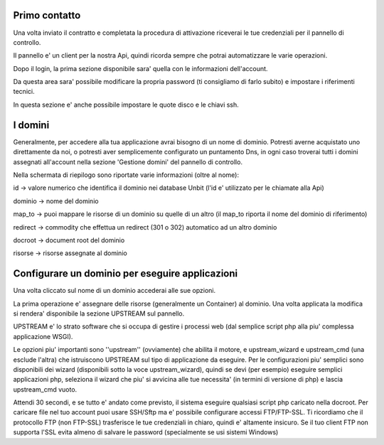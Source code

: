 Primo contatto
==============

Una volta inviato il contratto e completata la procedura di attivazione riceverai le tue credenziali
per il pannello di controllo.

Il pannello e' un client per la nostra Api, quindi ricorda sempre che potrai automatizzare le varie operazioni.


Dopo il login, la prima sezione disponibile sara' quella con le informazioni dell'account.

Da questa area sara' possibile modificare la propria password (ti consigliamo di farlo subito) e impostare i riferimenti tecnici.

In questa sezione e' anche possibile impostare le quote disco e le chiavi ssh.

I domini
========

Generalmente, per accedere alla tua applicazione avrai bisogno di un nome di dominio. Potresti averne acquistato uno direttamente da noi,
o potresti aver semplicemente configurato un puntamento Dns, in ogni caso troverai tutti i domini assegnati all'account nella sezione 'Gestione domini'
del pannello di controllo.

Nella schermata di riepilogo sono riportate varie informazioni (oltre al nome):

id -> valore numerico che identifica il dominio nei database Unbit (l'id e' utilizzato per le chiamate alla Api)

dominio -> nome del dominio

map_to -> puoi mappare le risorse di un dominio su quelle di un altro (il map_to riporta il nome del dominio di riferimento)

redirect -> commodity che effettua un redirect (301 o 302) automatico ad un altro dominio

docroot -> document root del dominio

risorse -> risorse assegnate al dominio


Configurare un dominio per eseguire applicazioni
================================================

Una volta cliccato sul nome di un dominio accederai alle sue opzioni.

La prima operazione e' assegnare delle risorse (generalmente un Container) al dominio. Una volta applicata la modifica si rendera' disponibile
la sezione UPSTREAM sul pannello.

UPSTREAM e' lo strato software che si occupa di gestire i processi web (dal semplice script php alla piu' complessa applicazione WSGI).

Le opzioni piu' importanti sono ''upstream'' (ovviamente) che abilita il motore, e upstream_wizard e upstream_cmd (una esclude l'altra) che istruiscono
UPSTREAM sul tipo di applicazione da eseguire. Per le configurazioni piu' semplici sono disponibili dei wizard (disponibili sotto la voce upstream_wizard), quindi
se devi (per esempio) eseguire semplici applicazioni php, seleziona il wizard che piu' si avvicina alle tue necessita' (in termini di versione di php) e lascia upstream_cmd vuoto.

Attendi 30 secondi, e se tutto e' andato come previsto, il sistema eseguire qualsiasi script php caricato nella docroot. Per caricare file nel tuo account puoi usare SSH/Sftp ma e' possibile
configurare accessi FTP/FTP-SSL. Ti ricordiamo che il protocollo FTP (non FTP-SSL) trasferisce le tue credenziali in chiaro, quindi e' altamente insicuro. Se il tuo client FTP non supporta l'SSL evita
almeno di salvare le password (specialmente se usi sistemi Windows)


